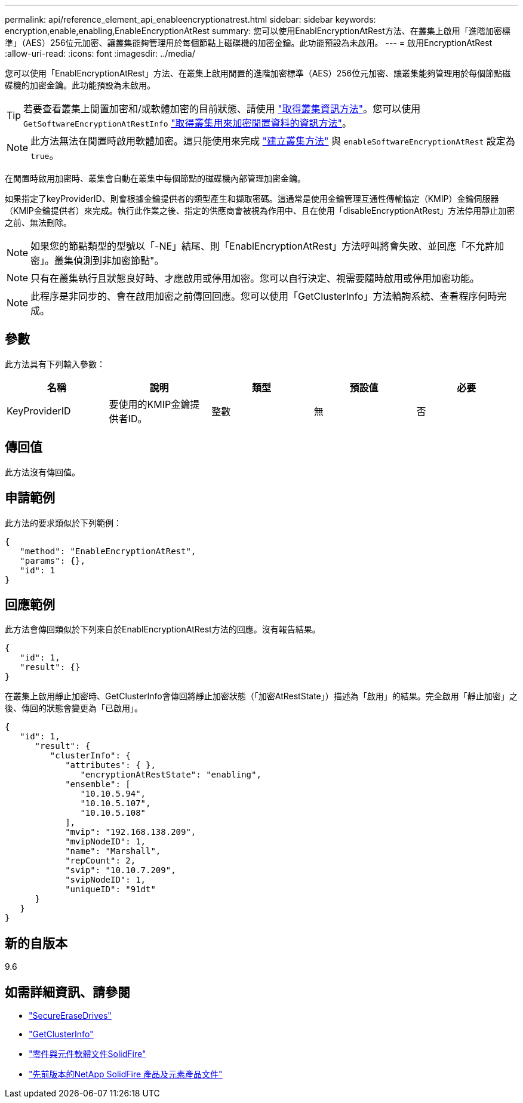 ---
permalink: api/reference_element_api_enableencryptionatrest.html 
sidebar: sidebar 
keywords: encryption,enable,enabling,EnableEncryptionAtRest 
summary: 您可以使用EnablEncryptionAtRest方法、在叢集上啟用「進階加密標準」（AES）256位元加密、讓叢集能夠管理用於每個節點上磁碟機的加密金鑰。此功能預設為未啟用。 
---
= 啟用EncryptionAtRest
:allow-uri-read: 
:icons: font
:imagesdir: ../media/


[role="lead"]
您可以使用「EnablEncryptionAtRest」方法、在叢集上啟用閒置的進階加密標準（AES）256位元加密、讓叢集能夠管理用於每個節點磁碟機的加密金鑰。此功能預設為未啟用。


TIP: 若要查看叢集上閒置加密和/或軟體加密的目前狀態、請使用 link:../api/reference_element_api_getclusterinfo.html["取得叢集資訊方法"]。您可以使用 `GetSoftwareEncryptionAtRestInfo` link:../api/reference_element_api_getsoftwareencryptionatrestinfo.html["取得叢集用來加密閒置資料的資訊方法"]。


NOTE: 此方法無法在閒置時啟用軟體加密。這只能使用來完成 link:../api/reference_element_api_createcluster.html["建立叢集方法"] 與 `enableSoftwareEncryptionAtRest` 設定為 `true`。

在閒置時啟用加密時、叢集會自動在叢集中每個節點的磁碟機內部管理加密金鑰。

如果指定了keyProviderID、則會根據金鑰提供者的類型產生和擷取密碼。這通常是使用金鑰管理互通性傳輸協定（KMIP）金鑰伺服器（KMIP金鑰提供者）來完成。執行此作業之後、指定的供應商會被視為作用中、且在使用「disableEncryptionAtRest」方法停用靜止加密之前、無法刪除。


NOTE: 如果您的節點類型的型號以「-NE」結尾、則「EnablEncryptionAtRest」方法呼叫將會失敗、並回應「不允許加密」。叢集偵測到非加密節點"。


NOTE: 只有在叢集執行且狀態良好時、才應啟用或停用加密。您可以自行決定、視需要隨時啟用或停用加密功能。


NOTE: 此程序是非同步的、會在啟用加密之前傳回回應。您可以使用「GetClusterInfo」方法輪詢系統、查看程序何時完成。



== 參數

此方法具有下列輸入參數：

|===
| 名稱 | 說明 | 類型 | 預設值 | 必要 


 a| 
KeyProviderID
 a| 
要使用的KMIP金鑰提供者ID。
 a| 
整數
 a| 
無
 a| 
否

|===


== 傳回值

此方法沒有傳回值。



== 申請範例

此方法的要求類似於下列範例：

[listing]
----
{
   "method": "EnableEncryptionAtRest",
   "params": {},
   "id": 1
}
----


== 回應範例

此方法會傳回類似於下列來自於EnablEncryptionAtRest方法的回應。沒有報告結果。

[listing]
----
{
   "id": 1,
   "result": {}
}
----
在叢集上啟用靜止加密時、GetClusterInfo會傳回將靜止加密狀態（「加密AtRestState」）描述為「啟用」的結果。完全啟用「靜止加密」之後、傳回的狀態會變更為「已啟用」。

[listing]
----
{
   "id": 1,
      "result": {
         "clusterInfo": {
            "attributes": { },
               "encryptionAtRestState": "enabling",
            "ensemble": [
               "10.10.5.94",
               "10.10.5.107",
               "10.10.5.108"
            ],
            "mvip": "192.168.138.209",
            "mvipNodeID": 1,
            "name": "Marshall",
            "repCount": 2,
            "svip": "10.10.7.209",
            "svipNodeID": 1,
            "uniqueID": "91dt"
      }
   }
}
----


== 新的自版本

9.6

[discrete]
== 如需詳細資訊、請參閱

* link:reference_element_api_secureerasedrives.html["SecureEraseDrives"]
* link:reference_element_api_getclusterinfo.html["GetClusterInfo"]
* https://docs.netapp.com/us-en/element-software/index.html["零件與元件軟體文件SolidFire"]
* https://docs.netapp.com/sfe-122/topic/com.netapp.ndc.sfe-vers/GUID-B1944B0E-B335-4E0B-B9F1-E960BF32AE56.html["先前版本的NetApp SolidFire 產品及元素產品文件"^]

